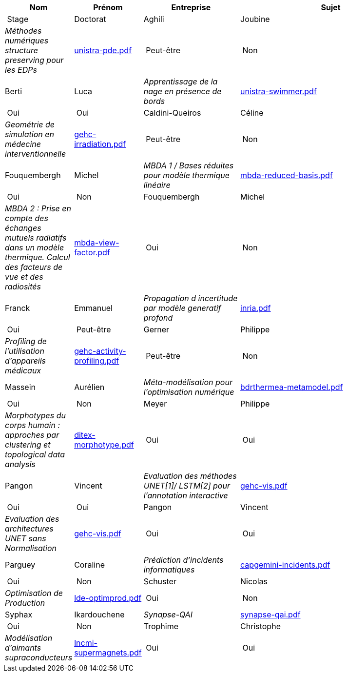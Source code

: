 [cols="1,1,2,4"]
|===
| Nom | Prénom | Entreprise | Sujet | Stage | Doctorat 

| Aghili | Joubine |  _Méthodes numériques structure preserving pour les EDPs_ | link:{attachmentsdir}/presentations/unistra-pde.pdf[unistra-pde.pdf]  | Peut-être | Non

| Berti | Luca |  _Apprentissage de la nage en présence de bords_ | link:{attachmentsdir}/presentations/unistra-swimmer.pdf[unistra-swimmer.pdf]  | Oui | Oui

| Caldini-Queiros | Céline |  _Geométrie de simulation en médecine interventionnelle_ | link:{attachmentsdir}/presentations/gehc-irradiation.pdf[gehc-irradiation.pdf]  | Peut-être | Non

| Fouquembergh | Michel |  _MBDA 1 / Bases réduites pour modèle thermique linéaire_ | link:{attachmentsdir}/presentations/mbda-reduced-basis.pdf[mbda-reduced-basis.pdf]  | Oui | Non

| Fouquembergh | Michel |  _MBDA 2 : Prise en compte des échanges mutuels radiatifs dans un modèle thermique. Calcul des facteurs de vue et des radiosités_ | link:{attachmentsdir}/presentations/mbda-view-factor.pdf[mbda-view-factor.pdf]  | Oui | Non

| Franck  | Emmanuel  |  _Propagation d incertitude par modèle generatif profond_ | link:{attachmentsdir}/presentations/inria.pdf[inria.pdf]  | Oui | Peut-être

| Gerner | Philippe |  _Profiling de l'utilisation d'appareils médicaux_ | link:{attachmentsdir}/presentations/gehc-activity-profiling.pdf[gehc-activity-profiling.pdf]  | Peut-être | Non

| Massein | Aurélien |  _Méta-modélisation pour l'optimisation numérique_ | link:{attachmentsdir}/presentations/bdrthermea-metamodel.pdf[bdrthermea-metamodel.pdf]  | Oui | Non

| Meyer | Philippe |  _Morphotypes du corps humain : approches par clustering et topological data analysis_ | link:{attachmentsdir}/presentations/ditex-morphotype.pdf[ditex-morphotype.pdf]  | Oui | Oui

| Pangon | Vincent |  _Evaluation des méthodes UNET[1]/ LSTM[2] pour l’annotation interactive_ | link:{attachmentsdir}/presentations/gehc-vis.pdf[gehc-vis.pdf]  | Oui | Oui

| Pangon | Vincent |  _Evaluation des architectures UNET sans Normalisation_ | link:{attachmentsdir}/presentations/gehc-vis.pdf[gehc-vis.pdf]  | Oui | Oui

| Parguey | Coraline |  _Prédiction d'incidents informatiques_ | link:{attachmentsdir}/presentations/capgemini-incidents.pdf[capgemini-incidents.pdf]  | Oui | Non

| Schuster | Nicolas |  _Optimisation de Production_ | link:{attachmentsdir}/presentations/lde-optimprod.pdf[lde-optimprod.pdf]  | Oui | Non

| Syphax | Ikardouchene |  _Synapse-QAI_ | link:{attachmentsdir}/presentations/synapse-qai.pdf[synapse-qai.pdf]  | Oui | Non

| Trophime | Christophe |  _Modélisation d'aimants supraconducteurs_ | link:{attachmentsdir}/presentations/lncmi-supermagnets.pdf[lncmi-supermagnets.pdf]  | Oui | Oui

|===